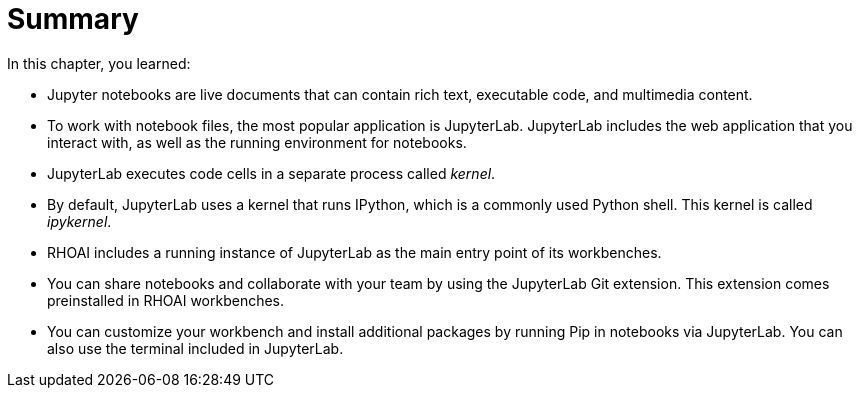 = Summary

In this chapter, you learned:

* Jupyter notebooks are live documents that can contain rich text, executable code, and multimedia content.

* To work with notebook files, the most popular application is JupyterLab.
JupyterLab includes the web application that you interact with, as well as the running environment for notebooks.

* JupyterLab executes code cells in a separate process called _kernel_.

* By default, JupyterLab uses a kernel that runs IPython, which is a commonly used Python shell.
This kernel is called _ipykernel_.

* RHOAI includes a running instance of JupyterLab as the main entry point of its workbenches.

* You can share notebooks and collaborate with your team by using the JupyterLab Git extension.
This extension comes preinstalled in RHOAI workbenches.

* You can customize your workbench and install additional packages by running Pip in notebooks via JupyterLab.
You can also use the terminal included in JupyterLab.